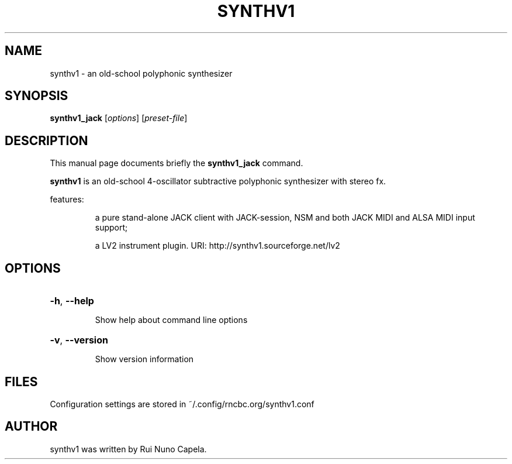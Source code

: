 .TH SYNTHV1 "1" "June 17, 2014"
.SH NAME
synthv1 \- an old-school polyphonic synthesizer
.SH SYNOPSIS
.B synthv1_jack
[\fIoptions\fR] [\fIpreset-file\fR]
.SH DESCRIPTION
This manual page documents briefly the
.B synthv1_jack
command.
.PP
\fBsynthv1\fP is an old-school 4-oscillator subtractive
polyphonic synthesizer with stereo fx.
.PP
features:
.IP
a pure stand-alone JACK client with JACK-session,
NSM and both JACK MIDI and ALSA MIDI input support;
.IP
a LV2 instrument plugin.
URI: http://synthv1.sourceforge.net/lv2
.SH OPTIONS
.HP
\fB\-h\fR, \fB\-\-help\fR
.IP
Show help about command line options
.HP
\fB\-v\fR, \fB\-\-version\fR
.IP
Show version information
.SH FILES
Configuration settings are stored in ~/.config/rncbc.org/synthv1.conf
.SH AUTHOR
synthv1 was written by Rui Nuno Capela.
